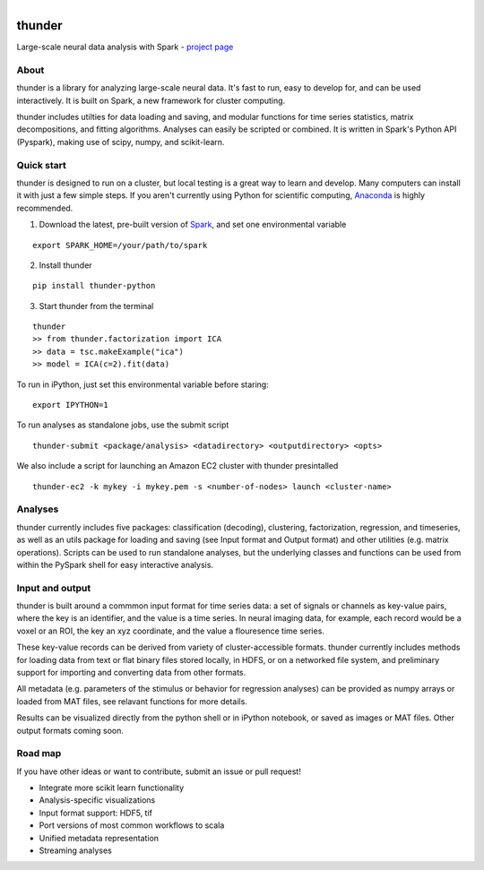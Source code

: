 .. figure:: https://travis-ci.org/freeman-lab/thunder.png
   :align: left
   :target: https://travis-ci.org/freeman-lab/thunder

thunder
=======

Large-scale neural data analysis with Spark - `project page`_

.. _project page: http://freeman-lab.github.io/thunder/

About
-----

thunder is a library for analyzing large-scale neural data. It's fast to run, easy to develop for, and can be used interactively. It is built on Spark, a new framework for cluster computing.

thunder includes utilties for data loading and saving, and modular functions for time series statistics, matrix decompositions, and fitting algorithms. Analyses can easily be scripted or combined. It is written in Spark's Python API (Pyspark), making use of scipy, numpy, and scikit-learn.

Quick start
-----------

thunder is designed to run on a cluster, but local testing is a great way to learn and develop. Many computers can install it with just a few simple steps. If you aren't currently using Python for scientific computing, `Anaconda`_ is highly recommended.

.. _Anaconda: https://store.continuum.io/cshop/anaconda/

1) Download the latest, pre-built version of `Spark`_, and set one environmental variable

.. _Spark: http://spark.apache.org/downloads.html

::

	export SPARK_HOME=/your/path/to/spark

2) Install thunder

:: 

	pip install thunder-python

3) Start thunder from the terminal

:: 

	thunder
	>> from thunder.factorization import ICA
	>> data = tsc.makeExample("ica")
	>> model = ICA(c=2).fit(data)

To run in iPython, just set this environmental variable before staring:

::

	export IPYTHON=1

To run analyses as standalone jobs, use the submit script

::

	thunder-submit <package/analysis> <datadirectory> <outputdirectory> <opts>

We also include a script for launching an Amazon EC2 cluster with thunder presintalled

::

	thunder-ec2 -k mykey -i mykey.pem -s <number-of-nodes> launch <cluster-name>


Analyses
--------

thunder currently includes five packages: classification (decoding), clustering, factorization, regression, and timeseries, as well as an utils package for loading and saving (see Input format and Output format) and other utilities (e.g. matrix operations). Scripts can be used to run standalone analyses, but the underlying classes and functions can be used from within the PySpark shell for easy interactive analysis.

Input and output
----------------

thunder is built around a commmon input format for time series data: a set of signals or channels as key-value pairs, where the key is an identifier, and the value is a time series. In neural imaging data, for example, each record would be a voxel or an ROI, the key an xyz coordinate, and the value a flouresence time series.

These key-value records can be derived from variety of cluster-accessible formats. thunder currently includes methods for loading data from text or flat binary files stored locally, in HDFS, or on a networked file system, and preliminary support for importing and converting data from other formats.

All metadata (e.g. parameters of the stimulus or behavior for regression analyses) can be provided as numpy arrays or loaded from MAT files, see relavant functions for more details.

Results can be visualized directly from the python shell or in iPython notebook, or saved as images or MAT files. Other output formats coming soon. 

Road map
----------------
If you have other ideas or want to contribute, submit an issue or pull request!

- Integrate more scikit learn functionality
- Analysis-specific visualizations
- Input format support: HDF5, tif
- Port versions of most common workflows to scala
- Unified metadata representation
- Streaming analyses
